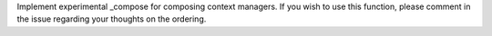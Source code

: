 Implement experimental _compose for composing context managers. If you wish to use this function, please comment in the issue regarding your thoughts on the ordering.

